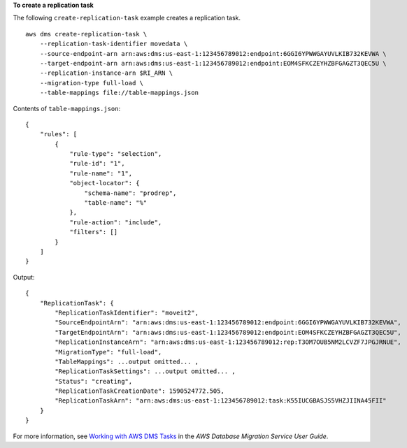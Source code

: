 **To create a replication task** 

The following ``create-replication-task`` example creates a replication task. ::

    aws dms create-replication-task \
        --replication-task-identifier movedata \
        --source-endpoint-arn arn:aws:dms:us-east-1:123456789012:endpoint:6GGI6YPWWGAYUVLKIB732KEVWA \
        --target-endpoint-arn arn:aws:dms:us-east-1:123456789012:endpoint:EOM4SFKCZEYHZBFGAGZT3QEC5U \
        --replication-instance-arn $RI_ARN \
        --migration-type full-load \
        --table-mappings file://table-mappings.json

Contents of ``table-mappings.json``::

    {
        "rules": [
            {
                "rule-type": "selection",
                "rule-id": "1",
                "rule-name": "1",
                "object-locator": {
                    "schema-name": "prodrep",
                    "table-name": "%"
                },
                "rule-action": "include",
                "filters": []
            }
        ]
    }

Output::

    {
        "ReplicationTask": {
            "ReplicationTaskIdentifier": "moveit2",
            "SourceEndpointArn": "arn:aws:dms:us-east-1:123456789012:endpoint:6GGI6YPWWGAYUVLKIB732KEVWA",
            "TargetEndpointArn": "arn:aws:dms:us-east-1:123456789012:endpoint:EOM4SFKCZEYHZBFGAGZT3QEC5U",
            "ReplicationInstanceArn": "arn:aws:dms:us-east-1:123456789012:rep:T3OM7OUB5NM2LCVZF7JPGJRNUE",
            "MigrationType": "full-load",
            "TableMappings": ...output omitted... ,
            "ReplicationTaskSettings": ...output omitted... ,
            "Status": "creating",
            "ReplicationTaskCreationDate": 1590524772.505,
            "ReplicationTaskArn": "arn:aws:dms:us-east-1:123456789012:task:K55IUCGBASJS5VHZJIINA45FII"
        }
    }

For more information, see `Working with AWS DMS Tasks <https://docs.aws.amazon.com/dms/latest/userguide/CHAP_Tasks.html>`__ in the *AWS Database Migration Service User Guide*.
